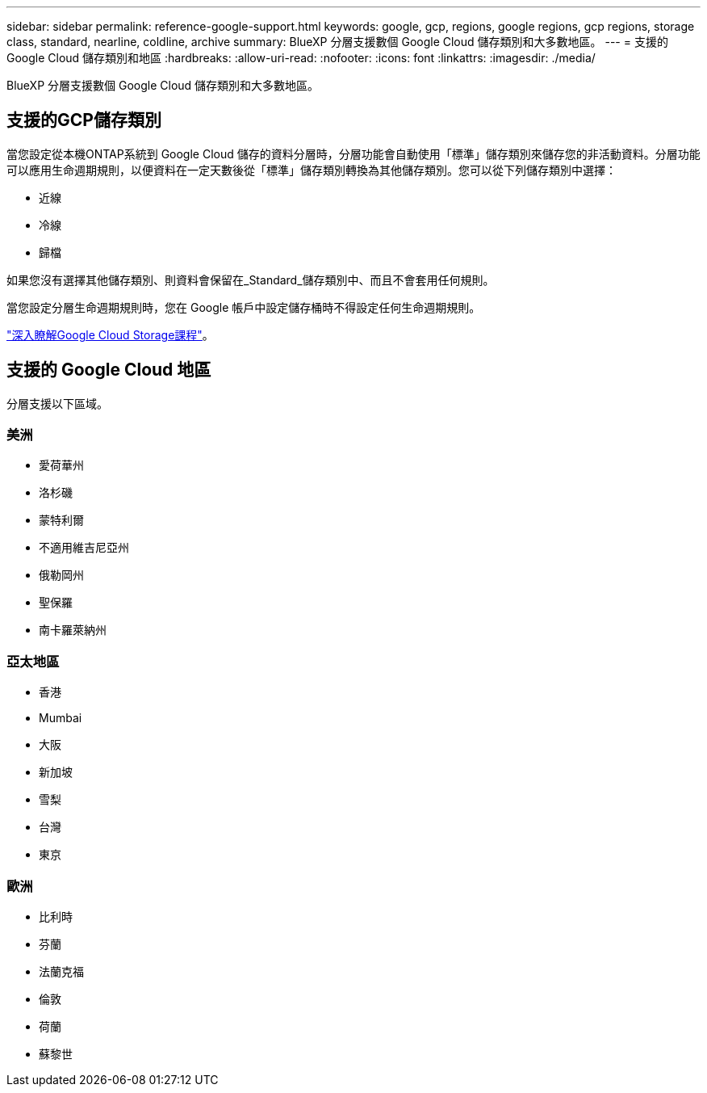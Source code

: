 ---
sidebar: sidebar 
permalink: reference-google-support.html 
keywords: google, gcp, regions, google regions, gcp regions, storage class, standard, nearline, coldline, archive 
summary: BlueXP 分層支援數個 Google Cloud 儲存類別和大多數地區。 
---
= 支援的 Google Cloud 儲存類別和地區
:hardbreaks:
:allow-uri-read: 
:nofooter: 
:icons: font
:linkattrs: 
:imagesdir: ./media/


[role="lead"]
BlueXP 分層支援數個 Google Cloud 儲存類別和大多數地區。



== 支援的GCP儲存類別

當您設定從本機ONTAP系統到 Google Cloud 儲存的資料分層時，分層功能會自動使用「標準」儲存類別來儲存您的非活動資料。分層功能可以應用生命週期規則，以便資料在一定天數後從「標準」儲存類別轉換為其他儲存類別。您可以從下列儲存類別中選擇：

* 近線
* 冷線
* 歸檔


如果您沒有選擇其他儲存類別、則資料會保留在_Standard_儲存類別中、而且不會套用任何規則。

當您設定分層生命週期規則時，您在 Google 帳戶中設定儲存桶時不得設定任何生命週期規則。

https://cloud.google.com/storage/docs/storage-classes["深入瞭解Google Cloud Storage課程"^]。



== 支援的 Google Cloud 地區

分層支援以下區域。



=== 美洲

* 愛荷華州
* 洛杉磯
* 蒙特利爾
* 不適用維吉尼亞州
* 俄勒岡州
* 聖保羅
* 南卡羅萊納州




=== 亞太地區

* 香港
* Mumbai
* 大阪
* 新加坡
* 雪梨
* 台灣
* 東京




=== 歐洲

* 比利時
* 芬蘭
* 法蘭克福
* 倫敦
* 荷蘭
* 蘇黎世

